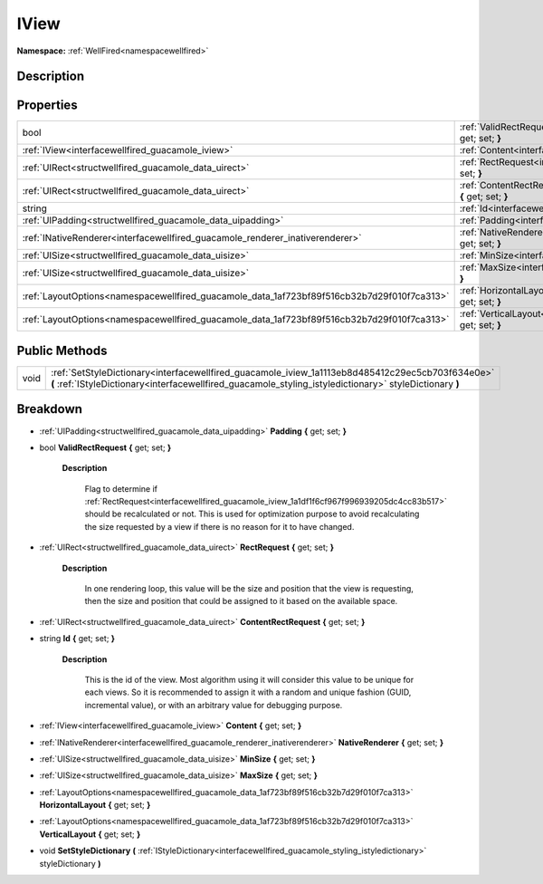 .. _interfacewellfired_guacamole_iview:

IView
======

**Namespace:** :ref:`WellFired<namespacewellfired>`

Description
------------



Properties
-----------

+---------------------------------------------------------------------------------------------+-------------------------------------------------------------------------------------------------------------------------+
|bool                                                                                         |:ref:`ValidRectRequest<interfacewellfired_guacamole_iview_1a0d1dc88b231ad7c3a11a253326d6f456>` **{** get; set; **}**     |
+---------------------------------------------------------------------------------------------+-------------------------------------------------------------------------------------------------------------------------+
|:ref:`IView<interfacewellfired_guacamole_iview>`                                             |:ref:`Content<interfacewellfired_guacamole_iview_1aa454a273ff2e63da013373f487f0101d>` **{** get; set; **}**              |
+---------------------------------------------------------------------------------------------+-------------------------------------------------------------------------------------------------------------------------+
|:ref:`UIRect<structwellfired_guacamole_data_uirect>`                                         |:ref:`RectRequest<interfacewellfired_guacamole_iview_1a1df1f6cf967f996939205dc4cc83b517>` **{** get; set; **}**          |
+---------------------------------------------------------------------------------------------+-------------------------------------------------------------------------------------------------------------------------+
|:ref:`UIRect<structwellfired_guacamole_data_uirect>`                                         |:ref:`ContentRectRequest<interfacewellfired_guacamole_iview_1aca238a1c7af209c9f98442c4d817b9c2>` **{** get; set; **}**   |
+---------------------------------------------------------------------------------------------+-------------------------------------------------------------------------------------------------------------------------+
|string                                                                                       |:ref:`Id<interfacewellfired_guacamole_iview_1a916e8374eb15ecb072555355cc9520ff>` **{** get; set; **}**                   |
+---------------------------------------------------------------------------------------------+-------------------------------------------------------------------------------------------------------------------------+
|:ref:`UIPadding<structwellfired_guacamole_data_uipadding>`                                   |:ref:`Padding<interfacewellfired_guacamole_iview_1a0647deb4dc87dd6e1244df60cf811263>` **{** get; set; **}**              |
+---------------------------------------------------------------------------------------------+-------------------------------------------------------------------------------------------------------------------------+
|:ref:`INativeRenderer<interfacewellfired_guacamole_renderer_inativerenderer>`                |:ref:`NativeRenderer<interfacewellfired_guacamole_iview_1a760b7bb70cfb5abf2a6c4712501a4e5c>` **{** get; set; **}**       |
+---------------------------------------------------------------------------------------------+-------------------------------------------------------------------------------------------------------------------------+
|:ref:`UISize<structwellfired_guacamole_data_uisize>`                                         |:ref:`MinSize<interfacewellfired_guacamole_iview_1a6148e9e7ffb6c6a15b9f0eebba621795>` **{** get; set; **}**              |
+---------------------------------------------------------------------------------------------+-------------------------------------------------------------------------------------------------------------------------+
|:ref:`UISize<structwellfired_guacamole_data_uisize>`                                         |:ref:`MaxSize<interfacewellfired_guacamole_iview_1a28ed1c4aa87f0453699ffb4774e58e89>` **{** get; set; **}**              |
+---------------------------------------------------------------------------------------------+-------------------------------------------------------------------------------------------------------------------------+
|:ref:`LayoutOptions<namespacewellfired_guacamole_data_1af723bf89f516cb32b7d29f010f7ca313>`   |:ref:`HorizontalLayout<interfacewellfired_guacamole_iview_1a3f6f14116b6c5112a5b6f8c66e8145e5>` **{** get; set; **}**     |
+---------------------------------------------------------------------------------------------+-------------------------------------------------------------------------------------------------------------------------+
|:ref:`LayoutOptions<namespacewellfired_guacamole_data_1af723bf89f516cb32b7d29f010f7ca313>`   |:ref:`VerticalLayout<interfacewellfired_guacamole_iview_1ab7f1992938f8629c2ae0dded82d7da37>` **{** get; set; **}**       |
+---------------------------------------------------------------------------------------------+-------------------------------------------------------------------------------------------------------------------------+

Public Methods
---------------

+-------------+--------------------------------------------------------------------------------------------------------------------------------------------------------------------------------------------------------------+
|void         |:ref:`SetStyleDictionary<interfacewellfired_guacamole_iview_1a1113eb8d485412c29ec5cb703f634e0e>` **(** :ref:`IStyleDictionary<interfacewellfired_guacamole_styling_istyledictionary>` styleDictionary **)**   |
+-------------+--------------------------------------------------------------------------------------------------------------------------------------------------------------------------------------------------------------+

Breakdown
----------

.. _interfacewellfired_guacamole_iview_1a0647deb4dc87dd6e1244df60cf811263:

- :ref:`UIPadding<structwellfired_guacamole_data_uipadding>` **Padding** **{** get; set; **}**

.. _interfacewellfired_guacamole_iview_1a0d1dc88b231ad7c3a11a253326d6f456:

- bool **ValidRectRequest** **{** get; set; **}**

    **Description**

        Flag to determine if :ref:`RectRequest<interfacewellfired_guacamole_iview_1a1df1f6cf967f996939205dc4cc83b517>` should be recalculated or not. This is used for optimization purpose to avoid recalculating the size requested by a view if there is no reason for it to have changed. 

.. _interfacewellfired_guacamole_iview_1a1df1f6cf967f996939205dc4cc83b517:

- :ref:`UIRect<structwellfired_guacamole_data_uirect>` **RectRequest** **{** get; set; **}**

    **Description**

        In one rendering loop, this value will be the size and position that the view is requesting, then the size and position that could be assigned to it based on the available space. 

.. _interfacewellfired_guacamole_iview_1aca238a1c7af209c9f98442c4d817b9c2:

- :ref:`UIRect<structwellfired_guacamole_data_uirect>` **ContentRectRequest** **{** get; set; **}**

.. _interfacewellfired_guacamole_iview_1a916e8374eb15ecb072555355cc9520ff:

- string **Id** **{** get; set; **}**

    **Description**

        This is the id of the view. Most algorithm using it will consider this value to be unique for each views. So it is recommended to assign it with a random and unique fashion (GUID, incremental value), or with an arbitrary value for debugging purpose. 

.. _interfacewellfired_guacamole_iview_1aa454a273ff2e63da013373f487f0101d:

- :ref:`IView<interfacewellfired_guacamole_iview>` **Content** **{** get; set; **}**

.. _interfacewellfired_guacamole_iview_1a760b7bb70cfb5abf2a6c4712501a4e5c:

- :ref:`INativeRenderer<interfacewellfired_guacamole_renderer_inativerenderer>` **NativeRenderer** **{** get; set; **}**

.. _interfacewellfired_guacamole_iview_1a6148e9e7ffb6c6a15b9f0eebba621795:

- :ref:`UISize<structwellfired_guacamole_data_uisize>` **MinSize** **{** get; set; **}**

.. _interfacewellfired_guacamole_iview_1a28ed1c4aa87f0453699ffb4774e58e89:

- :ref:`UISize<structwellfired_guacamole_data_uisize>` **MaxSize** **{** get; set; **}**

.. _interfacewellfired_guacamole_iview_1a3f6f14116b6c5112a5b6f8c66e8145e5:

- :ref:`LayoutOptions<namespacewellfired_guacamole_data_1af723bf89f516cb32b7d29f010f7ca313>` **HorizontalLayout** **{** get; set; **}**

.. _interfacewellfired_guacamole_iview_1ab7f1992938f8629c2ae0dded82d7da37:

- :ref:`LayoutOptions<namespacewellfired_guacamole_data_1af723bf89f516cb32b7d29f010f7ca313>` **VerticalLayout** **{** get; set; **}**

.. _interfacewellfired_guacamole_iview_1a1113eb8d485412c29ec5cb703f634e0e:

- void **SetStyleDictionary** **(** :ref:`IStyleDictionary<interfacewellfired_guacamole_styling_istyledictionary>` styleDictionary **)**

